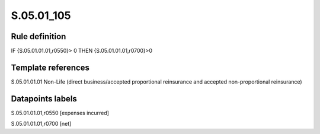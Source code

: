 ===========
S.05.01_105
===========

Rule definition
---------------

IF {S.05.01.01.01,r0550}> 0 THEN {S.05.01.01.01,r0700}>0


Template references
-------------------

S.05.01.01.01 Non-Life (direct business/accepted proportional reinsurance and accepted non-proportional reinsurance)


Datapoints labels
-----------------

S.05.01.01.01,r0550 [expenses incurred]

S.05.01.01.01,r0700 [net]



